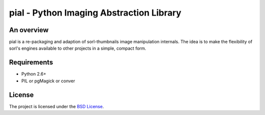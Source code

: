 =========================================
pial - Python Imaging Abstraction Library
=========================================

An overview
===========

pial is a re-packaging and adaption of sorl-thumbnails image manipulation
internals. The idea is to make the flexibility of sorl's engines available
to other projects in a simple, compact form.

Requirements
============

* Python 2.6+
* PIL or pgMagick or conver

License
=======

The project is licensed under the `BSD License`_.

.. _BSD License: https://github.com/duointeractive/pial/blob/master/LICENSE